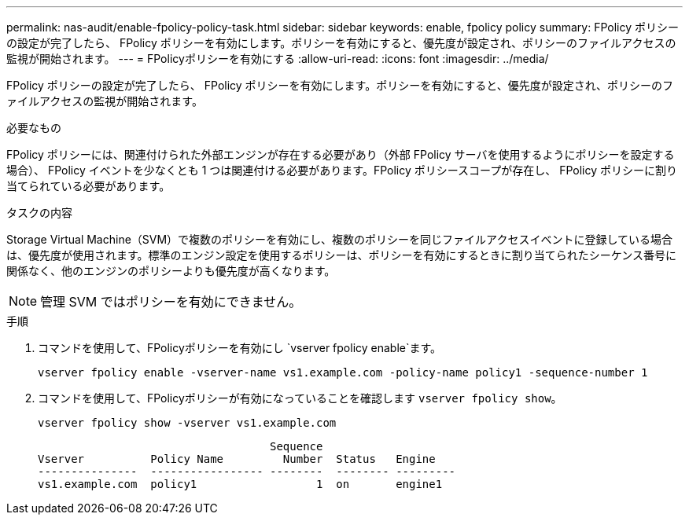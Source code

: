 ---
permalink: nas-audit/enable-fpolicy-policy-task.html 
sidebar: sidebar 
keywords: enable, fpolicy policy 
summary: FPolicy ポリシーの設定が完了したら、 FPolicy ポリシーを有効にします。ポリシーを有効にすると、優先度が設定され、ポリシーのファイルアクセスの監視が開始されます。 
---
= FPolicyポリシーを有効にする
:allow-uri-read: 
:icons: font
:imagesdir: ../media/


[role="lead"]
FPolicy ポリシーの設定が完了したら、 FPolicy ポリシーを有効にします。ポリシーを有効にすると、優先度が設定され、ポリシーのファイルアクセスの監視が開始されます。

.必要なもの
FPolicy ポリシーには、関連付けられた外部エンジンが存在する必要があり（外部 FPolicy サーバを使用するようにポリシーを設定する場合）、 FPolicy イベントを少なくとも 1 つは関連付ける必要があります。FPolicy ポリシースコープが存在し、 FPolicy ポリシーに割り当てられている必要があります。

.タスクの内容
Storage Virtual Machine（SVM）で複数のポリシーを有効にし、複数のポリシーを同じファイルアクセスイベントに登録している場合は、優先度が使用されます。標準のエンジン設定を使用するポリシーは、ポリシーを有効にするときに割り当てられたシーケンス番号に関係なく、他のエンジンのポリシーよりも優先度が高くなります。

[NOTE]
====
管理 SVM ではポリシーを有効にできません。

====
.手順
. コマンドを使用して、FPolicyポリシーを有効にし `vserver fpolicy enable`ます。
+
`vserver fpolicy enable -vserver-name vs1.example.com -policy-name policy1 -sequence-number 1`

. コマンドを使用して、FPolicyポリシーが有効になっていることを確認します `vserver fpolicy show`。
+
`vserver fpolicy show -vserver vs1.example.com`

+
[listing]
----

                                   Sequence
Vserver          Policy Name         Number  Status   Engine
---------------  ----------------- --------  -------- ---------
vs1.example.com  policy1                  1  on       engine1
----

